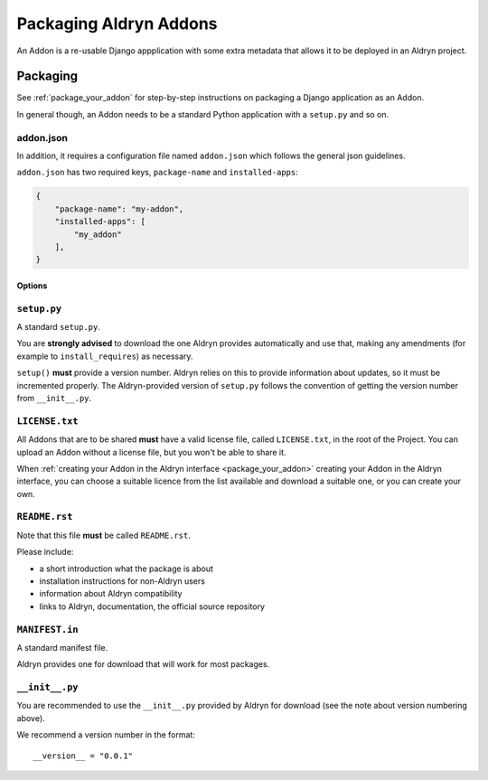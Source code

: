 #######################
Packaging Aldryn Addons
#######################

An Addon is a re-usable Django appplication with some extra metadata that allows it to be deployed
in an Aldryn project.

.. _addon-packaging:

*********
Packaging
*********

See :ref:`package_your_addon` for step-by-step instructions on packaging a Django application as
an Addon.

In general though, an Addon needs to be a standard Python application with a ``setup.py`` and so on.

addon.json
==========

In addition, it requires a configuration file named ``addon.json`` which follows the general json
guidelines.


``addon.json`` has two required keys, ``package-name`` and ``installed-apps``:

.. code-block:: json

    {
        "package-name": "my-addon",
        "installed-apps": [
            "my_addon"
        ],
    }

Options
-------

.. option:: package—name

   The **package** name of your app. Generally it makes sense to use the name of your package given
   its the setup.py under ``name``, but it doesn't have to be the same - this is Aldryn's internal
   name for the package.

.. option:: installed—apps

   A list of apps that needs to be added to the ``INSTALLED_APPS`` of the project's ``settings.py``
   to make your app work.

``setup.py``
============

A standard ``setup.py``.

You are **strongly advised** to download the one Aldryn provides automatically and use that, making
any amendments (for example to ``install_requires``) as necessary.

``setup()`` **must** provide a version number. Aldryn relies on this to provide information about
updates, so it must be incremented properly. The Aldryn-provided version of ``setup.py`` follows
the convention of getting the version number from ``__init__.py``.

``LICENSE.txt``
===============

All Addons that are to be shared **must** have a valid license file, called ``LICENSE.txt``, in the
root of the Project. You can upload an Addon without a license file, but you won't be able to share
it.

When :ref:`creating your Addon in the Aldryn interface <package_your_addon>` creating your Addon
in the Aldryn interface, you can choose a suitable licence from the list available and download a
suitable one, or you can create your own.

``README.rst``
==============

Note that this file **must** be called ``README.rst``.

Please include:

* a short introduction what the package is about
* installation instructions for non-Aldryn users
* information about Aldryn compatibility
* links to Aldryn, documentation, the official source repository

``MANIFEST.in``
===============

A standard manifest file.

Aldryn provides one for download that will work for most packages.

``__init__.py``
===============

You are recommended to use the ``__init__.py`` provided by Aldryn for download (see the note about
version numbering above).

We recommend a version number in the format::

    __version__ = "0.0.1"
